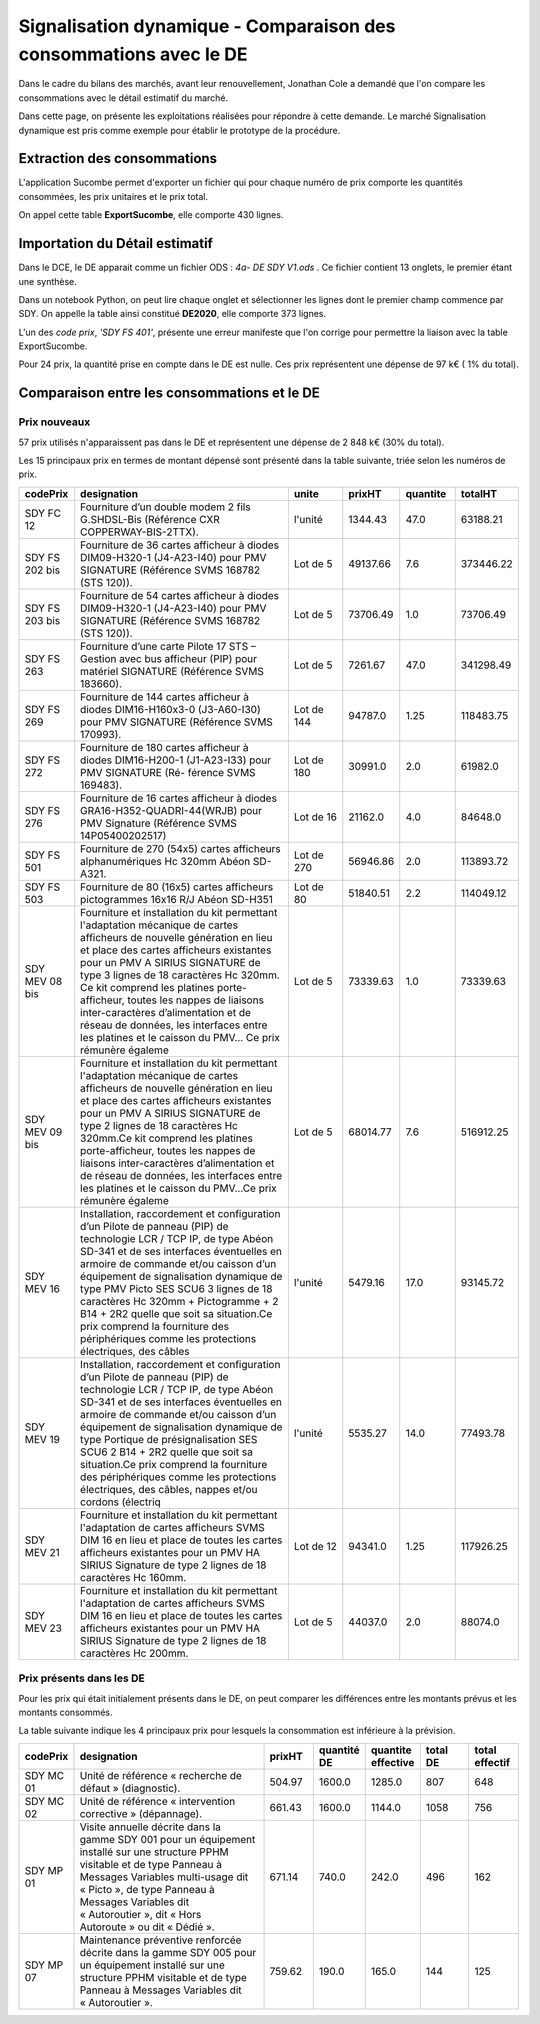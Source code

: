 Signalisation dynamique - Comparaison des consommations avec le DE
####################################################################
Dans le cadre du bilans des marchés, avant leur renouvellement, Jonathan Cole a demandé que l'on compare les consommations avec le détail estimatif du marché.

Dans cette page, on présente les exploitations réalisées pour répondre à cette demande. 
Le marché Signalisation dynamique est pris comme exemple pour établir le prototype de la procédure.

Extraction des consommations
********************************
L'application Sucombe permet d'exporter un fichier qui pour chaque numéro de prix comporte les quantités consommées, les prix unitaires et le prix total.

On appel cette table **ExportSucombe**, elle comporte 430 lignes.

Importation du **Détail estimatif**
**********************************************
Dans le DCE, le DE apparait comme un fichier ODS : `4a- DE SDY V1.ods` . 
Ce fichier contient 13 onglets, le premier étant une synthèse.

Dans un notebook Python, on peut lire chaque onglet et sélectionner les lignes dont le premier champ commence par SDY.
On appelle la table ainsi constitué **DE2020**, elle comporte 373 lignes.

L'un des *code prix*, `'SDY FS 401'`, présente une erreur manifeste que l'on corrige pour permettre la liaison avec la table ExportSucombe.

Pour 24 prix, la quantité prise en compte dans le DE est nulle.
Ces prix représentent une dépense de 97 k€ ( 1% du total).

Comparaison entre les consommations et le DE
************************************************
Prix nouveaux
===============

57 prix utilisés n'apparaissent pas dans le DE et représentent une dépense de 2 848 k€ (30% du total).

Les 15 principaux prix en termes de montant dépensé sont présenté dans la table suivante, triée selon les numéros de prix.

.. csv-table::
   :header: codePrix,designation,unite,prixHT,quantite,totalHT
   :widths: 10, 40,10,10,10,10
   :width: 100%

    SDY FC 12,Fourniture d’un double modem 2 fils G.SHDSL-Bis (Référence CXR COPPERWAY-BIS-2TTX).,l'unité,1344.43,47.0,63188.21
    SDY FS 202 bis, Fourniture de 36 cartes afficheur à diodes DIM09-H320-1 (J4-A23-I40) pour PMV SIGNATURE (Référence SVMS 168782 (STS 120)).,Lot de 5,49137.66,7.6,373446.22
    SDY FS 203 bis, Fourniture de 54 cartes afficheur à diodes DIM09-H320-1 (J4-A23-I40) pour PMV SIGNATURE (Référence SVMS 168782 (STS 120)).,Lot de 5,73706.49,1.0,73706.49
    SDY FS 263,Fourniture d’une carte Pilote 17 STS – Gestion avec bus afficheur (PIP) pour matériel SIGNATURE (Référence SVMS 183660).,Lot de 5,7261.67,47.0,341298.49
    SDY FS 269,Fourniture de 144 cartes afficheur à diodes DIM16-H160x3-0 (J3-A60-I30) pour PMV SIGNATURE (Référence SVMS 170993).,Lot de 144,94787.0,1.25,118483.75
    SDY FS 272,Fourniture de 180 cartes afficheur à diodes DIM16-H200-1 (J1-A23-I33) pour PMV SIGNATURE (Ré- férence SVMS 169483).,Lot de 180,30991.0,2.0,61982.0
    SDY FS 276,Fourniture de 16 cartes afficheur à diodes GRA16-H352-QUADRI-44(WRJB) pour PMV Signature (Référence SVMS 14P05400202517),Lot de 16,21162.0,4.0,84648.0
    SDY FS 501,Fourniture de 270 (54x5) cartes afficheurs alphanumériques Hc 320mm Abéon SD-A321.,Lot de 270,56946.86,2.0,113893.72
    SDY FS 503,Fourniture de 80 (16x5) cartes afficheurs pictogrammes 16x16 R/J Abéon SD-H351,Lot de 80,51840.51,2.2,114049.12
    SDY MEV 08 bis,"Fourniture et installation du kit permettant l'adaptation mécanique de cartes afficheurs de nouvelle génération en lieu et place des cartes afficheurs existantes pour un PMV A SIRIUS SIGNATURE de type 3 lignes de 18 caractères Hc 320mm. Ce kit comprend les platines porte-afficheur, toutes les nappes de liaisons inter-caractères d’alimentation et de réseau de données, les interfaces entre les platines et le caisson du PMV… Ce prix rémunère égaleme",Lot de 5,73339.63,1.0,73339.63
    SDY MEV 09 bis,"Fourniture et installation du kit permettant l'adaptation mécanique de cartes afficheurs de nouvelle génération en lieu et place des cartes afficheurs existantes pour un PMV A SIRIUS SIGNATURE de type 2 lignes de 18 caractères Hc 320mm.Ce kit comprend les platines porte-afficheur, toutes les nappes de liaisons inter-caractères d’alimentation et de réseau de données, les interfaces entre les platines et le caisson du PMV…Ce prix rémunère égaleme",Lot de 5,68014.77,7.6,516912.25
    SDY MEV 16,"Installation, raccordement et configuration d’un Pilote de panneau (PIP) de technologie LCR / TCP IP, de type Abéon SD-341 et de ses interfaces éventuelles en armoire de commande et/ou caisson d’un équipement de signalisation dynamique de type PMV Picto SES SCU6 3 lignes de 18 caractères Hc 320mm + Pictogramme + 2 B14 + 2R2 quelle que soit sa situation.Ce prix comprend la fourniture des périphériques comme les protections électriques, des câbles",l'unité,5479.16,17.0,93145.72
    SDY MEV 19,"Installation, raccordement et configuration d’un Pilote de panneau (PIP) de technologie LCR / TCP IP, de type Abéon SD-341 et de ses interfaces éventuelles en armoire de commande et/ou caisson d’un équipement de signalisation dynamique de type Portique de présignalisation SES SCU6 2 B14 + 2R2 quelle que soit sa situation.Ce prix comprend la fourniture des périphériques comme les protections électriques, des câbles, nappes et/ou cordons (électriq",l'unité,5535.27,14.0,77493.78
    SDY MEV 21,Fourniture et installation du kit permettant l'adaptation de cartes afficheurs SVMS DIM 16 en lieu et place de toutes les cartes afficheurs existantes pour un PMV HA SIRIUS Signature de type 2 lignes de 18 caractères Hc 160mm.,Lot de 12,94341.0,1.25,117926.25
    SDY MEV 23,Fourniture et installation du kit permettant l'adaptation de cartes afficheurs SVMS DIM 16 en lieu et place de toutes les cartes afficheurs existantes pour un PMV HA SIRIUS Signature de type 2 lignes de 18 caractères Hc 200mm.,Lot de 5,44037.0,2.0,88074.0
    
Prix présents dans les DE
==============================
Pour les prix qui était initialement présents dans le DE, on peut comparer les différences entre les montants prévus et les montants consommés.

La table suivante indique les 4 principaux prix pour lesquels la consommation est inférieure à la prévision.

.. csv-table::
   :header: codePrix,designation,prixHT,quantité DE,quantite effective,total DE,total effectif
   :widths: 10, 40,10,10,10,10,10
   :width: 100%

      SDY MC 01,Unité de référence « recherche de défaut » (diagnostic).,504.97,1600.0,1285.0,807,648
      SDY MC 02,Unité de référence « intervention corrective » (dépannage).,661.43,1600.0,1144.0,1058,756
      SDY MP 01,"Visite annuelle décrite dans la gamme SDY 001 pour un équipement installé sur une structure PPHM visitable et de type Panneau à Messages Variables multi-usage dit « Picto », de type Panneau à Messages Variables dit « Autoroutier », dit « Hors Autoroute » ou dit « Dédié ».",671.14,740.0,242.0,496,162
      SDY MP 07,Maintenance préventive renforcée décrite dans la gamme SDY 005 pour un équipement installé sur une structure PPHM visitable et de type Panneau à Messages Variables dit « Autoroutier ».,759.62,190.0,165.0,144,125
      













